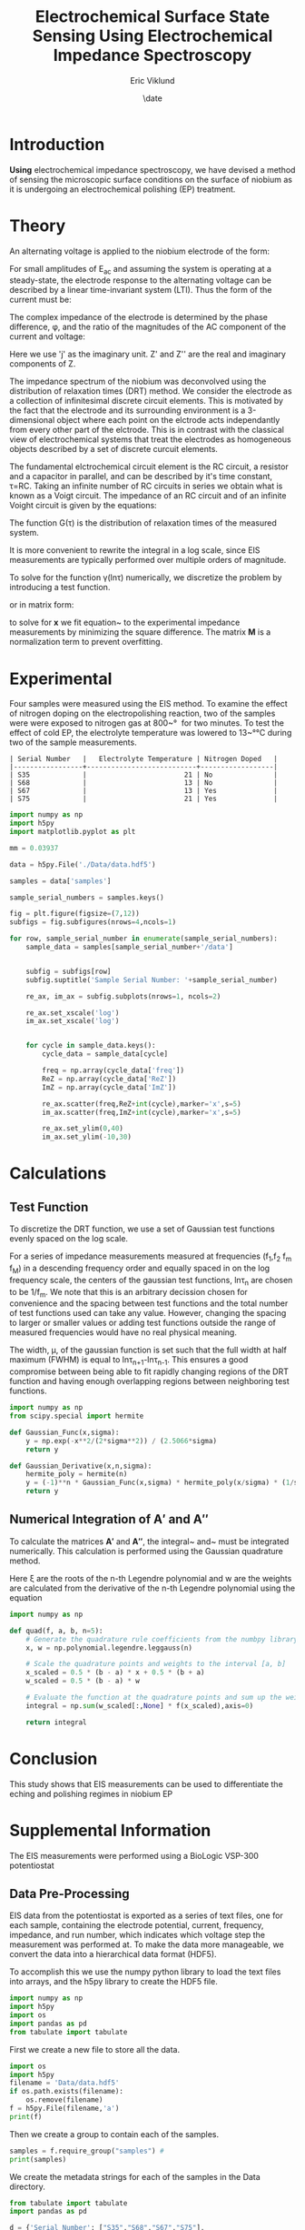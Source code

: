 #+title: Electrochemical Surface State Sensing Using Electrochemical Impedance Spectroscopy
#+author: Eric Viklund
#+date: \date
#+STARTUP: latexpreview
#+PROPERTY: header-args:jupyter-python :session py :async yes :kernel sense

* Introduction
*Using* electrochemical impedance spectroscopy, we have devised a method of sensing the microscopic surface conditions on the surface of niobium as it is undergoing an electrochemical polishing (EP) treatment.
* Theory
An alternating voltage is applied to the niobium electrode of the form:

\begin{equation}
E=E_{0}+E_{AC}\sin(\omega*t)
\end{equation}

For small amplitudes of E_{ac}  and assuming the system is operating at a steady-state, the electrode response to the alternating voltage can be described by a linear time-invariant system (LTI). Thus the form of the current must be:

\begin{equation}
I=I_{0}+I_{AC}\cos(\omega*t+\phi)
\end{equation}

The complex impedance of the electrode is determined by the phase difference, \phi, and the ratio of the magnitudes of the AC component of the current and voltage:

\begin{flalign}
& Z=\frac{I_{AC}}{E_{AC}}*e^{j\phi}\\
& or\notag\\
& Z=Z'+jZ''
\end{flalign}

Here we use 'j' as the imaginary unit. Z' and Z'' are the real and imaginary components of Z.



The impedance spectrum of the niobium was deconvolved using the distribution of relaxation times (DRT) method. We consider the electrode as a collection of infinitesimal discrete circuit elements. This is motivated by the fact that the electrode and its surrounding environment is a 3-dimensional object where each point on the elctrode acts independantly from every other part of the elctrode. This is in contrast with the classical view of electrochemical systems that treat the electrodes as homogeneous objects described by a set of discrete curcuit elements.

The fundamental elctrochemical circuit element is the RC circuit, a resistor and a capacitor in parallel, and can be described by it's time constant, \tau=RC. Taking an infinite number of RC circuits in series we obtain what is known as a Voigt circuit. The impedance of an RC circuit and of an infinite Voight circuit is given by the equations:

\begin{flalign}
  Z_{RC}&=\frac{R}{1+j\omega\tau}\\
  Z_{Voigt} &= R + j \omega L + \int_{0}^{\infty} \frac{G(\tau) d \tau}{1 + j \omega \tau}
\end{flalign}

The function G(\tau) is the distribution of relaxation times of the measured system.

It is more convenient to rewrite the integral in a log scale, since EIS measurements are typically performed over multiple orders of magnitude.

\begin{flalign}
  Z=&R+j\omega L+\int_{-\infty}^{\infty}\frac{\gamma(ln\tau)dln\tau}{1+j\omega \tau}
\end{flalign}

To solve for the function \gamma(ln\tau) numerically, we discretize the problem by introducing a test function.

\begin{flalign}
  \gamma(ln\tau)&\approx\sum_{n=0}^{N}x_{n}\phi_{n}(ln\tau)\\
  Z&\approx R+j\omega L+\sum_{n=0}^{N}x_{n}\int_{-\infty}^{\infty}\frac{\phi_{n}(ln\tau)dln\tau}{1+j\omega\tau}
\end{flalign}

or in matrix form:

\begin{flalign}
  Z=& R\mathbf{1}+\mathbf{A'x}+j(\omega L\mathbf{1}+\mathbf{A''x}) \label{eq:Zmatrix}\\
  \mathbf{x}=&[x_0,x_1,\ldots,x_N]^T\\
  \mathbf{A'}=&\int_{-\infty}^{\infty}\frac{\phi_{n}(ln\tau)dln\tau}{1+\omega^2\tau^2}\label{eq:A'}\\
  \mathbf{A''}=&\int_{-\infty}^{\infty}\frac{-\omega\tau\phi_{n}(ln\tau)dln\tau}{1+\omega^2\tau^2}\label{eq:A''}
\end{flalign}

to solve for \mathbf{x} we fit equation~\ref{eq:matrix} to the experimental impedance measurements by minimizing the square difference. The matrix \mathbf{M} is a normalization term to prevent overfitting.

\begin{flalign}
  \min_{\mathbf{x},R,L}[||Z'_{exp}-(R\mathbf{1}+\mathbf{A'x})||^2+||Z''_{exp}-(\omega L\mathbf{1}+\mathbf{A''x})||^2+|\mathbf{xMx}^{T}|]
\end{flalign}





* Experimental
Four samples were measured using the EIS method. To examine the effect of nitrogen doping on the electropolishing reaction, two of the samples were were exposed to nitrogen gas at 800~\unit{\degree\celcius} for two minutes. To test the effect of cold EP, the electrolyte temperature was lowered to 13~\unit{\degree\celsius} during two of the sample measurements.

#+CAPTION: Table
#+CALL: sample_information[]()

#+RESULTS:
: | Serial Number   |   Electrolyte Temperature | Nitrogen Doped   |
: |-----------------+---------------------------+------------------|
: | S35             |                        21 | No               |
: | S68             |                        13 | No               |
: | S67             |                        13 | Yes              |
: | S75             |                        21 | Yes              |


#+begin_src jupyter-python :session py :kernel sense :results file
  import numpy as np
  import h5py
  import matplotlib.pyplot as plt

  mm = 0.03937

  data = h5py.File('./Data/data.hdf5')

  samples = data['samples']

  sample_serial_numbers = samples.keys()

  fig = plt.figure(figsize=(7,12))
  subfigs = fig.subfigures(nrows=4,ncols=1)

  for row, sample_serial_number in enumerate(sample_serial_numbers):
      sample_data = samples[sample_serial_number+'/data']


      subfig = subfigs[row]
      subfig.suptitle('Sample Serial Number: '+sample_serial_number)

      re_ax, im_ax = subfig.subplots(nrows=1, ncols=2)    

      re_ax.set_xscale('log')
      im_ax.set_xscale('log')


      for cycle in sample_data.keys():
          cycle_data = sample_data[cycle]

          freq = np.array(cycle_data['freq'])
          ReZ = np.array(cycle_data['ReZ'])
          ImZ = np.array(cycle_data['ImZ'])

          re_ax.scatter(freq,ReZ+int(cycle),marker='x',s=5)
          im_ax.scatter(freq,ImZ+int(cycle),marker='x',s=5)

          re_ax.set_ylim(0,40)
          im_ax.set_ylim(-10,30)

#+end_src

#+RESULTS:
[[file:./.ob-jupyter/87746b76071a488f0ac7fa8dbe8a932e1b111f06.png]]



* Calculations

** Test Function

To discretize the DRT function, we use a set of Gaussian test functions evenly spaced on the log scale.

\begin{flalign}
  \phi_{n}(ln\tau) &= x_{n}e^{\frac{ln\tau-ln\tau_{n}}{\mu}}
\end{flalign}

For a series of impedance measurements measured at frequencies (f_{1},f_{2} \ellipses f_{m} \ellipses f_{M}) in a descending frequency order and equally spaced in on the log frequency scale, the centers of the gaussian test functions, ln\tau_{n} are chosen to be 1/f_{m}. We note that this is an arbitrary decission chosen for convenience and the spacing between test functions and the total number of test functions used can take any value. However, changing the spacing to larger or smaller values or adding test functions outside the range of measured frequencies would have no real physical meaning.

The width, \mu, of the gaussian function is set such that the full width at half maximum (FWHM) is equal to ln\tau_{n+1}-ln\tau_{n-1}. This ensures a good compromise between being able to fit rapidly changing regions of the DRT function and having enough overlapping regions between neighboring test functions.

#+begin_src jupyter-python
  import numpy as np
  from scipy.special import hermite

  def Gaussian_Func(x,sigma):
      y = np.exp(-x**2/(2*sigma**2)) / (2.5066*sigma)
      return y

  def Gaussian_Derivative(x,n,sigma):
      hermite_poly = hermite(n)
      y = (-1)**n * Gaussian_Func(x,sigma) * hermite_poly(x/sigma) * (1/sigma)**n
      return y

#+end_src

#+RESULTS:
:RESULTS:
# [goto error]
: [0;31m---------------------------------------------------------------------------[0m
: [0;31mModuleNotFoundError[0m                       Traceback (most recent call last)
: Cell [0;32mIn[3], line 2[0m
: [1;32m      1[0m [38;5;28;01mimport[39;00m [38;5;21;01mnumpy[39;00m [38;5;28;01mas[39;00m [38;5;21;01mnp[39;00m
: [0;32m----> 2[0m [38;5;28;01mfrom[39;00m [38;5;21;01mscipy[39;00m[38;5;21;01m.[39;00m[38;5;21;01mspecial[39;00m [38;5;28;01mimport[39;00m hermite
: [1;32m      4[0m [38;5;28;01mdef[39;00m [38;5;21mGaussian_Func[39m(x,sigma):
: [1;32m      5[0m     y [38;5;241m=[39m np[38;5;241m.[39mexp([38;5;241m-[39mx[38;5;241m*[39m[38;5;241m*[39m[38;5;241m2[39m[38;5;241m/[39m([38;5;241m2[39m[38;5;241m*[39msigma[38;5;241m*[39m[38;5;241m*[39m[38;5;241m2[39m)) [38;5;241m/[39m ([38;5;241m2.5066[39m[38;5;241m*[39msigma)
: 
: [0;31mModuleNotFoundError[0m: No module named 'scipy'
:END:

** Numerical Integration of \mathbf{A'} and \mathbf{A''}

To calculate the matrices \mathbf{A'} and \mathbf{A''}, the integral~\ref{eq:A'} and~ \ref{eq:A''} must be integrated numerically. This calculation is performed using the Gaussian quadrature method.

\begin{flalign}
  \int_{a}^{b}f(x)dx \approx & \frac{b-a}{2} \sum_{i=1}^{n}w_{i}f(\frac{b-a}{2}\xi_{i}+\frac{b-a}{2})
\end{flalign}

Here \xi are the roots of the n-th Legendre polynomial and w are the weights are calculated from the derivative of the n-th Legendre polynomial using the equation

\begin{flalign}
  w_{i} =& -\frac{2}{(1-\xi_{i}^{2})(P'_{n}(\xi_{i}))}
\end{flalign}

#+begin_src jupyter-python
  import numpy as np

  def quad(f, a, b, n=5):
      # Generate the quadrature rule coefficients from the numbpy library
      x, w = np.polynomial.legendre.leggauss(n)
    
      # Scale the quadrature points and weights to the interval [a, b]
      x_scaled = 0.5 * (b - a) * x + 0.5 * (b + a)
      w_scaled = 0.5 * (b - a) * w
    
      # Evaluate the function at the quadrature points and sum up the weighted contributions
      integral = np.sum(w_scaled[:,None] * f(x_scaled),axis=0)
    
      return integral

#+end_src

#+RESULTS:




* Conclusion
This study shows that EIS measurements can be used to differentiate the eching and polishing regimes in niobium EP
* Supplemental Information
The EIS measurements were performed using a BioLogic VSP-300 potentiostat

** Data Pre-Processing
EIS data from the potentiostat is exported as a series of text files, one for each sample, containing the electrode potential, current, frequency, impedance, and run number, which indicates which voltage step the measurement was performed at. To make the data more manageable, we convert the data into a hierarchical data format (HDF5). 

To accomplish this we use the numpy python library to load the text files into arrays, and the h5py library to create the HDF5 file.

#+NAME: initialization
#+begin_src jupyter-python
  import numpy as np
  import h5py
  import os
  import pandas as pd
  from tabulate import tabulate
#+end_src

#+RESULTS: initialization

#+RESULTS:

First we create a new file to store all the data.

#+begin_src jupyter-python :noweb yes
  import os
  import h5py
  filename = 'Data/data.hdf5'
  if os.path.exists(filename):
      os.remove(filename)
  f = h5py.File(filename,'a')
  print(f)
#+end_src

#+RESULTS:
: <HDF5 file "data.hdf5" (mode r+)>

Then we create a group to contain each of the samples.

#+begin_src jupyter-python
  samples = f.require_group("samples") #
  print(samples)
#+end_src

#+RESULTS:
: <HDF5 group "/samples" (0 members)>

We create the metadata strings for each of the samples in the Data directory.

#+NAME: sample_information
#+begin_src jupyter-python :results table
  from tabulate import tabulate
  import pandas as pd

  d = {'Serial Number': ["S35","S68","S67","S75"],
       'Electrolyte Temperature': [21,13,13,21],
       'Nitrogen Doped': ['No','No','Yes','Yes']}

  df = pd.DataFrame(data=d)

  print(tabulate(df, headers="keys", showindex=False, tablefmt="orgtbl"))

#+end_src

#+RESULTS: sample_information
: | Serial Number   |   Electrolyte Temperature | Nitrogen Doped   |
: |-----------------+---------------------------+------------------|
: | S35             |                        21 | No               |
: | S68             |                        13 | No               |
: | S67             |                        13 | Yes              |
: | S75             |                        21 | Yes              |

#+begin_src jupyter-python
  import numpy as np

  for i, sample in enumerate(df['Serial Number']):
      f.create_dataset('samples/'+sample+'/electrolyte_temperature', data=np.asarray(df['Electrolyte Temperature']))
      f.create_dataset('samples/'+sample+'/nitrogen_doped', data=np.asarray(df['Nitrogen Doped']))
#+end_src

#+RESULTS:

We load the text files containing the EIS data

#+begin_src jupyter-python
  import os
  import re

  # get the list of files and directories in the raw data  directory
  directory = 'Data/text_files/'
  text_files = os.listdir(directory)

  # get the samples from the data file
  samples = f['samples']

  # add the data to each sample
  for file in text_files:
      for sample in samples:
          if file.startswith(sample):
              data = pd.read_csv(directory+file,delimiter='\t')
              data = data.drop('Unnamed: 6', axis=1)

              Ewe = np.asarray(data['<Ewe>/V'])
              I = np.asarray(data['<I>/mA'])
              ImZ = np.asarray(-data['-Im(Z)/Ohm'])
              ReZ = np.asarray(data['Re(Z)/Ohm'])
              freq = np.asarray(data['freq/Hz'])
              cycle_number = np.asarray(data['cycle number'],dtype='uint8')

              nonzero_measurements = np.where(freq!=0)

              Ewe = Ewe[nonzero_measurements]
              I = I[nonzero_measurements]
              ImZ = ImZ[nonzero_measurements]
              ReZ = ReZ[nonzero_measurements]
              freq = freq[nonzero_measurements]
              cycle_number = cycle_number[nonzero_measurements]

              for cycle in range(cycle_number.min(),cycle_number.max()):

                  cycle_measurements = np.where(cycle_number == cycle)

                  samples[sample].create_dataset('data/'+str(cycle)+'/Ewe',data=np.asarray(Ewe[cycle_measurements]))
                  samples[sample].create_dataset('data/'+str(cycle)+'/I',data=np.asarray(I[cycle_measurements]))
                  samples[sample].create_dataset('data/'+str(cycle)+'/ImZ',data=np.asarray(ImZ[cycle_measurements]))
                  samples[sample].create_dataset('data/'+str(cycle)+'/ReZ',data=np.asarray(ReZ[cycle_measurements]))
                  samples[sample].create_dataset('data/'+str(cycle)+'/freq',data=np.asarray(freq[cycle_measurements]))
#+end_src

#+RESULTS:

